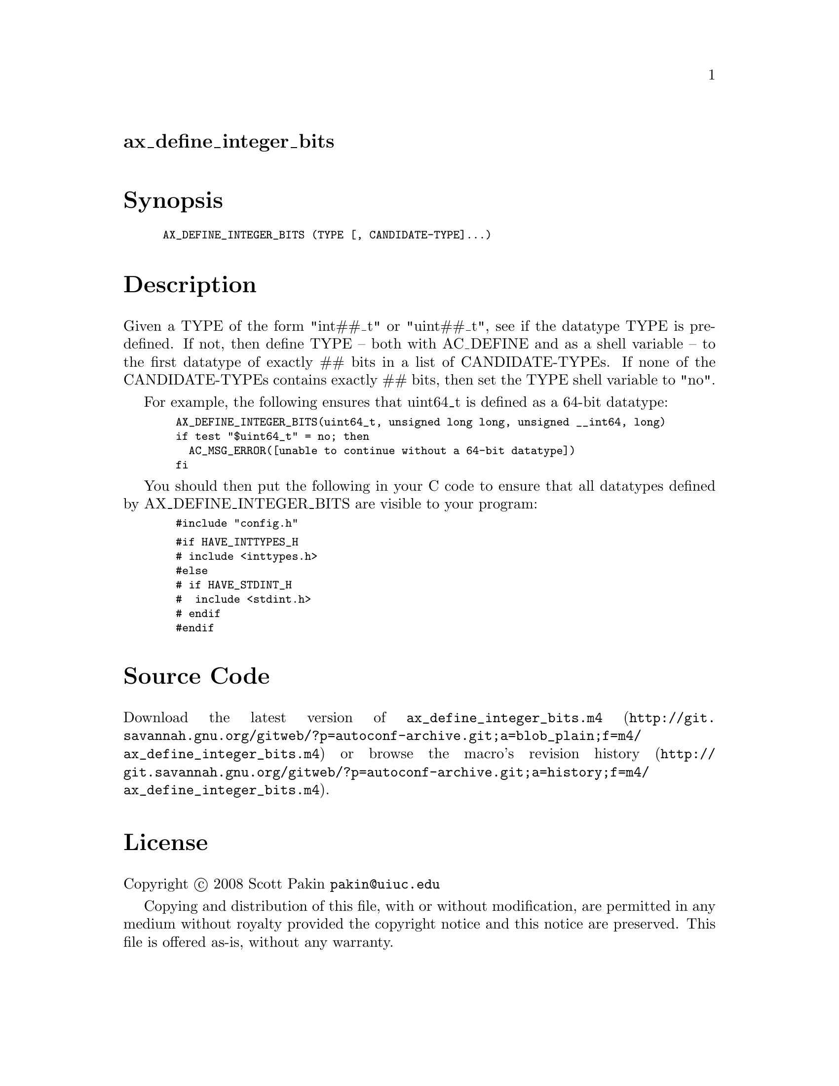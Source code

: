 @node ax_define_integer_bits
@unnumberedsec ax_define_integer_bits

@majorheading Synopsis

@smallexample
AX_DEFINE_INTEGER_BITS (TYPE [, CANDIDATE-TYPE]...)
@end smallexample

@majorheading Description

Given a TYPE of the form "int##_t" or "uint##_t", see if the datatype
TYPE is predefined. If not, then define TYPE -- both with AC_DEFINE and
as a shell variable -- to the first datatype of exactly ## bits in a
list of CANDIDATE-TYPEs. If none of the CANDIDATE-TYPEs contains exactly
## bits, then set the TYPE shell variable to "no".

For example, the following ensures that uint64_t is defined as a 64-bit
datatype:

@smallexample
  AX_DEFINE_INTEGER_BITS(uint64_t, unsigned long long, unsigned __int64, long)
  if test "$uint64_t" = no; then
    AC_MSG_ERROR([unable to continue without a 64-bit datatype])
  fi
@end smallexample

You should then put the following in your C code to ensure that all
datatypes defined by AX_DEFINE_INTEGER_BITS are visible to your program:

@smallexample
  #include "config.h"
@end smallexample

@smallexample
  #if HAVE_INTTYPES_H
  # include <inttypes.h>
  #else
  # if HAVE_STDINT_H
  #  include <stdint.h>
  # endif
  #endif
@end smallexample

@majorheading Source Code

Download the
@uref{http://git.savannah.gnu.org/gitweb/?p=autoconf-archive.git;a=blob_plain;f=m4/ax_define_integer_bits.m4,latest
version of @file{ax_define_integer_bits.m4}} or browse
@uref{http://git.savannah.gnu.org/gitweb/?p=autoconf-archive.git;a=history;f=m4/ax_define_integer_bits.m4,the
macro's revision history}.

@majorheading License

@w{Copyright @copyright{} 2008 Scott Pakin @email{pakin@@uiuc.edu}}

Copying and distribution of this file, with or without modification, are
permitted in any medium without royalty provided the copyright notice
and this notice are preserved. This file is offered as-is, without any
warranty.
